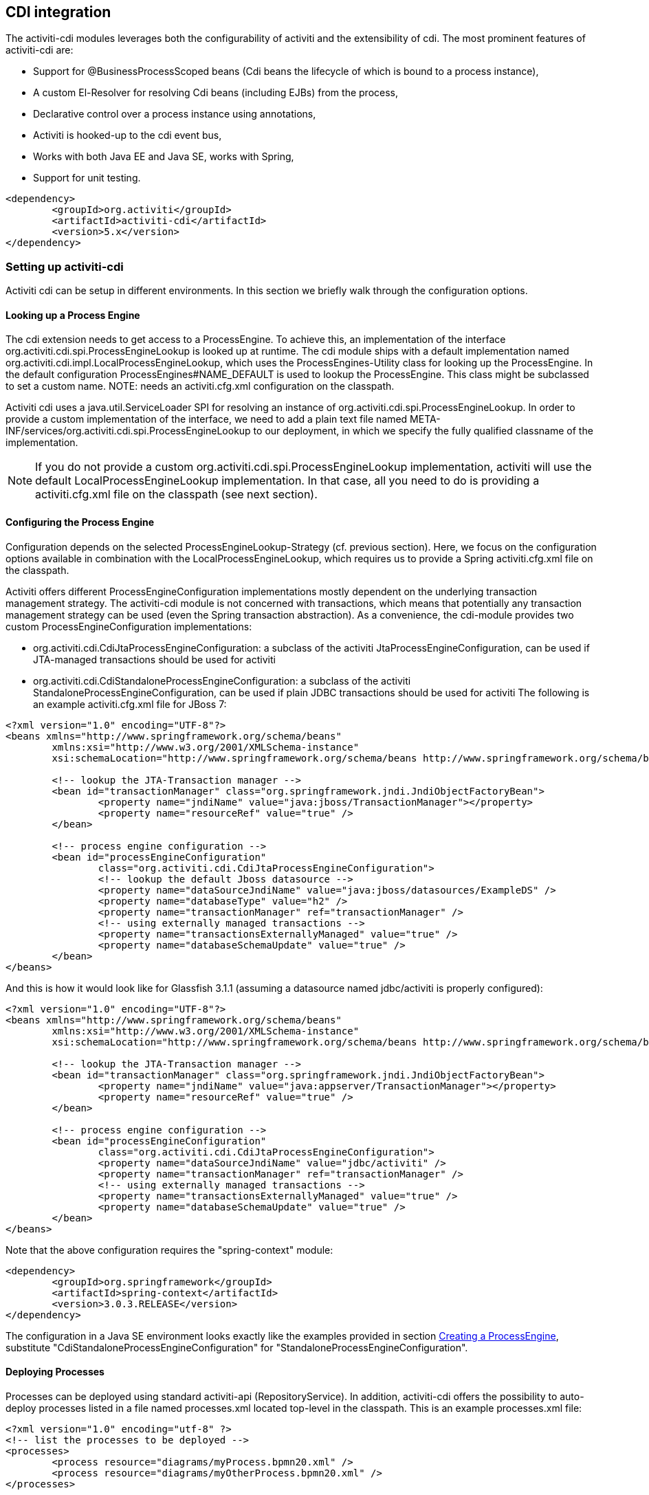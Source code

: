 [[cdiintegration]]

== CDI integration

The activiti-cdi modules leverages both the configurability of activiti and the extensibility of cdi. The most prominent features of activiti-cdi are:
   
* Support for @BusinessProcessScoped beans (Cdi beans the lifecycle of which is bound to a process instance),
* A custom El-Resolver for resolving Cdi beans (including EJBs) from the process,
* Declarative control over a process instance using annotations,
* Activiti is hooked-up to the cdi event bus,
* Works with both Java EE and Java SE, works with Spring,
* Support for unit testing.

[source,xml,linenums]
----
<dependency>
	<groupId>org.activiti</groupId>
	<artifactId>activiti-cdi</artifactId>
	<version>5.x</version>
</dependency>
----

=== Setting up activiti-cdi

Activiti cdi can be setup in different environments. In this section we briefly walk through the configuration options.    
    

==== Looking up a Process Engine

The cdi extension needs to get access to a ProcessEngine. To achieve this, an implementation of the interface +org.activiti.cdi.spi.ProcessEngineLookup+ is looked up at runtime. The cdi module ships with a default implementation named +org.activiti.cdi.impl.LocalProcessEngineLookup+, which uses  the ++ProcessEngines++-Utility class for looking up the ProcessEngine. In the default configuration +$$ProcessEngines#NAME_DEFAULT$$+ is used to lookup the ProcessEngine. This class might be subclassed to set a custom name. NOTE: needs an +activiti.cfg.xml+ configuration on the classpath.		 
    	
Activiti cdi uses a java.util.ServiceLoader SPI for resolving an instance of +org.activiti.cdi.spi.ProcessEngineLookup+. In order to provide a custom implementation of the interface, we need to add a plain text file named  +META-INF/services/org.activiti.cdi.spi.ProcessEngineLookup+ to our deployment, in which we specify the fully qualified classname of the implementation. 
    	
[NOTE]
====
If you do not provide a custom +org.activiti.cdi.spi.ProcessEngineLookup+ implementation, activiti will use the default +LocalProcessEngineLookup+ implementation. In that case, all you need to do is providing a activiti.cfg.xml file on the classpath (see next section).
====


==== Configuring the Process Engine

Configuration depends on the selected ProcessEngineLookup-Strategy (cf. previous section). Here, we focus on the configuration options available in combination with the LocalProcessEngineLookup, which requires us to provide  a Spring activiti.cfg.xml file on the classpath.

Activiti offers different ProcessEngineConfiguration implementations mostly dependent on the underlying transaction management strategy. The activiti-cdi module is not concerned with transactions, which means that potentially any transaction management strategy  can be used (even the Spring transaction abstraction). As a convenience, the cdi-module provides two custom ProcessEngineConfiguration implementations: 
     	
* ++org.activiti.cdi.CdiJtaProcessEngineConfiguration++: a subclass of the activiti JtaProcessEngineConfiguration,  can be used if JTA-managed transactions should be used for activiti
* ++org.activiti.cdi.CdiStandaloneProcessEngineConfiguration++: a subclass of the activiti StandaloneProcessEngineConfiguration,  can be used if plain JDBC transactions should be used for activiti The following is an example activiti.cfg.xml file for JBoss 7:
     
[source,xml,linenums]
----
<?xml version="1.0" encoding="UTF-8"?>
<beans xmlns="http://www.springframework.org/schema/beans"
	xmlns:xsi="http://www.w3.org/2001/XMLSchema-instance"
	xsi:schemaLocation="http://www.springframework.org/schema/beans http://www.springframework.org/schema/beans/spring-beans.xsd">

	<!-- lookup the JTA-Transaction manager -->
	<bean id="transactionManager" class="org.springframework.jndi.JndiObjectFactoryBean">
		<property name="jndiName" value="java:jboss/TransactionManager"></property>
		<property name="resourceRef" value="true" />
	</bean>

	<!-- process engine configuration -->
	<bean id="processEngineConfiguration"
		class="org.activiti.cdi.CdiJtaProcessEngineConfiguration">
		<!-- lookup the default Jboss datasource -->
		<property name="dataSourceJndiName" value="java:jboss/datasources/ExampleDS" />
		<property name="databaseType" value="h2" />
		<property name="transactionManager" ref="transactionManager" />
		<!-- using externally managed transactions -->
		<property name="transactionsExternallyManaged" value="true" />
		<property name="databaseSchemaUpdate" value="true" />
	</bean>
</beans>
     	
----

And this is how it would look like for Glassfish 3.1.1 (assuming a datasource named jdbc/activiti is properly configured):

[source,xml,linenums]     	
----
<?xml version="1.0" encoding="UTF-8"?>
<beans xmlns="http://www.springframework.org/schema/beans"
	xmlns:xsi="http://www.w3.org/2001/XMLSchema-instance"
	xsi:schemaLocation="http://www.springframework.org/schema/beans http://www.springframework.org/schema/beans/spring-beans.xsd">

	<!-- lookup the JTA-Transaction manager -->
	<bean id="transactionManager" class="org.springframework.jndi.JndiObjectFactoryBean">
		<property name="jndiName" value="java:appserver/TransactionManager"></property>
		<property name="resourceRef" value="true" />
	</bean>

	<!-- process engine configuration -->
	<bean id="processEngineConfiguration"
		class="org.activiti.cdi.CdiJtaProcessEngineConfiguration">
		<property name="dataSourceJndiName" value="jdbc/activiti" />
		<property name="transactionManager" ref="transactionManager" />
		<!-- using externally managed transactions -->
		<property name="transactionsExternallyManaged" value="true" />
		<property name="databaseSchemaUpdate" value="true" />
	</bean>
</beans>
     	
----

Note that the above configuration requires the "spring-context" module:

[source,xml,linenums]
----
<dependency>
	<groupId>org.springframework</groupId>
	<artifactId>spring-context</artifactId>
	<version>3.0.3.RELEASE</version>
</dependency>
----

The configuration in a Java SE environment looks exactly  like the examples provided in section <<configuration,Creating a ProcessEngine>>, substitute "CdiStandaloneProcessEngineConfiguration" for "StandaloneProcessEngineConfiguration".     	 
     	
==== Deploying Processes

Processes can be deployed using standard activiti-api (++RepositoryService++). In addition, activiti-cdi offers the possibility to  auto-deploy processes listed in a file named ++processes.xml++ located top-level in the classpath. This is an example  processes.xml file:
     
[source,xml,linenums]
----
<?xml version="1.0" encoding="utf-8" ?>
<!-- list the processes to be deployed -->
<processes>
	<process resource="diagrams/myProcess.bpmn20.xml" />
	<process resource="diagrams/myOtherProcess.bpmn20.xml" />  
</processes> 
----

     
===Contextual Process Execution with CDI

In this section we briefly look at the contextual process execution model used by the activiti cdi extension. A BPMN business process is typically a long-running interaction, comprised of both user and system tasks. At runtime, a process is split-up into a set of individual units of work, performed by users and/or  application logic. In activiti-cdi, a process instance can be associated with a cdi scope, the association representing a  unit of work. This is particularly useful, if a unit of work is complex, for instance if the implementation of  a UserTask is a complex sequence of different forms and "non-process-scoped" state needs to be kept during this interaction.    

In the default configuration, process instances are associated with the "broadest" active scope, starting with  the conversation and falling back to the request if the conversation context is not active.	 

==== Associating a Conversation with a Process Instance 
	
When resolving @BusinessProcessScoped beans, or injecting process variables, we rely on an existing association  between an active cdi scope and a process instance. Activiti-cdi provides the +org.activiti.cdi.BusinessProcess+ bean  for controlling the association, most prominently:
		
* the _startProcessBy(...)_ methods, mirroring the respective methods exposed by the activiti +RuntimeService+ allowing to start and subsequently associating a business process,
* +resumeProcessById(String processInstanceId)+, allowing to associate the process instance with the provided id,
* +resumeTaskById(String taskId)+, allowing to associate the task with the provided id (and by extension, the corresponding process instance),		  

Once a unit of work (for example a UserTask) is completed, the +completeTask()+ method can be called to disassociate the  conversation/request from the process instance. This signals activiti that the current task is completed and makes  the process instance proceed. 

Note that the ++BusinessProcess++-bean is a +@Named+ bean, which means that the exposed methods can  be invoked using expression language, for example from a JSF page. The following JSF2 snippet begins a new conversation and associates it  with a user task instance, the id of which is passed as a request parameter (e.g. ++pageName.jsf?taskId=XX++):

[source,xml,linenums]
----
<f:metadata>
<f:viewParam name="taskId" />
<f:event type="preRenderView" listener="#{businessProcess.startTask(taskId, true)}" />
</f:metadata>
----

==== Declaratively controlling the Process

Activiti-cdi allows declaratively starting process instances and completing tasks using annotations. The  +@org.activiti.cdi.annotation.StartProcess+ annotation allows to start a process instance  either by "key" or by "name".  Note that the process instance is started _after_ the annotated method returns. Example:
		
[source,java,linenums]
----
@StartProcess("authorizeBusinessTripRequest")
public String submitRequest(BusinessTripRequest request) {
	// do some work
	return "success";
}			
----

Depending on the configuration of activiti, the code of the annotated method and the starting of the  process instance will be combined in the same transaction. The ++@org.activiti.cdi.annotation.CompleteTask++-annotation works in the same way:

[source,java,linenums]
----
@CompleteTask(endConversation=false)
public String authorizeBusinessTrip() {
	// do some work
	return "success";
}
----

The ++@CompleteTask++ annotation offers the possibility to end the current conversation. The  default behavior is to end the conversation after the call to activiti returns. Ending the conversation can be disabled,  as shown in the example above.  	


==== Referencing Beans from the Process

Activiti-cdi exposes CDI beans to activiti El, using a custom resolver. This makes it possible to reference beans from the process:

[source,xml,linenums]
----
<userTask id="authorizeBusinessTrip" name="Authorize Business Trip"			 
			activiti:assignee="#{authorizingManager.account.username}" />
----

Where "authorizingManager" could be a bean provided by a producer method:

[source,java,linenums]
----
@Inject	@ProcessVariable Object businessTripRequesterUsername;

@Produces
@Named
public Employee authorizingManager() {
	TypedQuery<Employee> query = entityManager.createQuery("SELECT e FROM Employee e WHERE e.account.username='"
		+ businessTripRequesterUsername + "'", Employee.class);
	Employee employee = query.getSingleResult();
	return employee.getManager();
}

----

We can use the same feature to call a business method of an EJB in a service task, using the ++activiti:expression="myEjb.method()"++-extension. Note that this requires a ++@Named++-annotation on the ++MyEjb++-class.

==== Working with @BusinessProcessScoped beans

Using activiti-cdi, the lifecycle of a bean can be bound to a process instance. To this extend, a custom context implementation is provided, namely the BusinessProcessContext. Instances of BusinessProcessScoped beans are stored as process variables in the current process instance. BusinessProcessScoped beans need to be PassivationCapable (for example Serializable). The following is an example of a process scoped bean:

[source,java,linenums]
----
@Named
@BusinessProcessScoped
public class BusinessTripRequest implements Serializable {
	private static final long serialVersionUID = 1L;
	private String startDate;
	private String endDate;
	// ...
}
----

Sometimes, we want to work with process scoped beans, in the absence of an association with a process instance, for example before starting a process. If no process instance is currently active, instances of BusinessProcessScoped beans are temporarily stored in a local scope (I.e. the Conversation or the Request, depending on the context. If this scope is later associated with a business process instance, the bean instances are flushed to the process instance.

==== Injecting Process Variables

Process variables are available for injection. Activiti-CDI supports 
	  	
* type-safe injection of +@BusinessProcessScoped+ beans using +@Inject \[additional qualifiers\] Type fieldName+
* unsafe injection of other process variables using the +@ProcessVariable(name?)+ qualifier: 

[source,java,linenums]
----
@Inject @ProcessVariable Object accountNumber;
@Inject @ProcessVariable("accountNumber") Object account
----

In order to reference process variables using EL, we have similar options:
	  	
* +@Named @BusinessProcessScoped+ beans can be referenced directly,
* other process variables can be referenced using the ++ProcessVariables++-bean:


----
#{processVariables['accountNumber']}
----

==== Receiving Process Events

<<experimental,[EXPERIMENTAL]>>

Activiti can be hooked-up to the CDI event-bus. This allows us to be notified of process events using standard CDI event mechanisms.  In order to enable CDI event support for activiti, enable the corresponding parse listener in the configuration:

[source,xml,linenums]
----
<property name="postBpmnParseHandlers">
	<list>
		<bean class="org.activiti.cdi.impl.event.CdiEventSupportBpmnParseHandler" />
	</list>
</property>
----


Now activiti is configured for publishing events using the CDI event bus. The following gives an overview of how process events can be received in CDI beans. In CDI, we can declaratively specify event observers using the ++@Observes++-annotation. Event notification is type-safe. The type of 
process events is ++org.activiti.cdi.BusinessProcessEvent++.
The following is an example of a simple event observer method:

[source,java,linenums]
----
public void onProcessEvent(@Observes BusinessProcessEvent businessProcessEvent) {
	// handle event
}
----


This observer would be notified of all events. If we want to restrict the set of events the observer receives, we can add qualifier annotations:
		
* ++@BusinessProcess++: restricts the set of events to a certain  process definition. Example: +@Observes @BusinessProcess("billingProcess") BusinessProcessEvent evt+
* ++@StartActivity++: restricts the set of events by a certain activity. For example:  +@Observes @StartActivity("shipGoods") BusinessProcessEvent evt+ is invoke whenever an activity with the  id "shipGoods" is entered. 	  		
* ++@EndActivity++: restricts the set of events by a certain activity. For example:  +@Observes @EndActivity("shipGoods") BusinessProcessEvent evt+ is invoke whenever an activity with the  id "shipGoods" is left. 	  		
* ++@TakeTransition++: restricts the set of events by a certain transition.
* ++@CreateTask++: restricts the set of events by a certain task's creation.
* ++@DeleteTask++: restricts the set of events by a certain task's deletion.
* ++@AssignTask++: restricts the set of events by a certain task's assignment.
* ++@CompleteTask++: restricts the set of events by a certain task's completion.
	  		
The qualifiers named above can be combined freely. For example, in order to receive all events generated when  leaving the "shipGoods" activity in the "shipmentProcess", we could write the following observer method:

[source,java,linenums]
----
public void beforeShippingGoods(@Observes @BusinessProcess("shippingProcess") @EndActivity("shipGoods") BusinessProcessEvent evt) {
	// handle event
}	  	  	
----

In the default configuration, event listeners are invoked synchronously and in the context of the same transaction. CDI transactional observers (only available in combination with JavaEE / EJB), allow to control  when the event is handed to the observer method. Using transactional observers, we can for example assure that an observer is only  notified if the transaction in which the event is fired succeeds: 

[source,java,linenums]
----
public void onShipmentSuceeded(@Observes(during=TransactionPhase.AFTER_SUCCESS) @BusinessProcess("shippingProcess") @EndActivity("shipGoods") BusinessProcessEvent evt) {
	// send email to customer.
}	  	
----


==== Additional Features


* The ProcessEngine as well as the services are available for injection: +@Inject ProcessEngine, RepositoryService, TaskService+, ...
* The current process instance and task can be injected: +@Inject ProcessInstance, Task+,
* The current business key can be injected:  +@Inject @BusinessKey String businessKey+,
* The current process instance id be injected:  +@Inject @ProcessInstanceId String pid+,

=== Known Limitations


Although activiti-cdi is implemented against the SPI and designed to be a "portable-extension" it is only tested using Weld.	  	 
	  	

